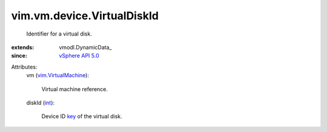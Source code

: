 
vim.vm.device.VirtualDiskId
===========================
  Identifier for a virtual disk.
:extends: vmodl.DynamicData_
:since: `vSphere API 5.0 <vim/version.rst#vimversionversion7>`_

Attributes:
    vm (`vim.VirtualMachine <vim/VirtualMachine.rst>`_):

       Virtual machine reference.
    diskId (`int <https://docs.python.org/2/library/stdtypes.html>`_):

       Device ID `key <vim/vm/device/VirtualDevice.rst#key>`_ of the virtual disk.
